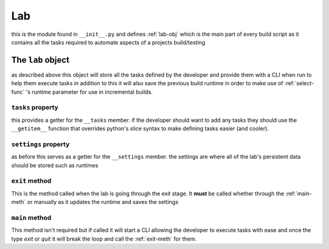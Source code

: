 ***
Lab
***
this is the module found in ``__init__.py``
and defines :ref:`lab-obj` which is the main part
of every build script as it contains all the tasks
required to automate aspects of a projects build/testing

.. _lab-obj:

The ``lab`` object
##################
as described above this object will store all
the tasks defined by the developer and provide them
with a CLI when run to help them execute tasks in addition
to this it will also save the previous build runtime
in order to make use of :ref:`select-func` 's
runtime parameter for use in incremental builds.

.. _tasks-prop:

``tasks`` property
******************
this provides a getter for the ``__tasks`` member.
if the developer should want to add any tasks they
should use the ``__getitem__`` function that overrides
python's slice syntax to make defining tasks easier
(and cooler).

.. _settings-prop:

``settings`` property
*********************
as before this serves as a getter for the ``__settings`` member.
the settings are where all of the lab's persistent data should be stored
such as runtimes

.. _exit-meth:

``exit`` method
***************
This is the method called when the lab is going through the exit stage.
It **must** be called whether through the :ref:`main-meth` or manually as it updates
the runtime and saves the settings

.. _main-meth:

``main`` method
***************
This method isn't required but if called it will start a CLI allowing the developer
to execute tasks with ease and once the type *exit* or *quit* it will break the
loop and call the :ref:`exit-meth` for them.
